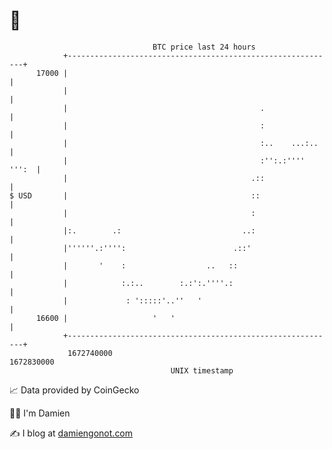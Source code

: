 * 👋

#+begin_example
                                   BTC price last 24 hours                    
               +------------------------------------------------------------+ 
         17000 |                                                            | 
               |                                                            | 
               |                                           .                | 
               |                                           :                | 
               |                                           :..    ...:..    | 
               |                                           :'':.:'''' ''':  | 
               |                                         .::                | 
   $ USD       |                                         ::                 | 
               |                                         :                  | 
               |:.        .:                           ..:                  | 
               |''''''.:'''':                        .::'                   | 
               |       '    :                  ..   ::                      | 
               |            :.:..        :.:':.''''.:                       | 
               |             : ':::::'..''   '                              | 
         16600 |                   '   '                                    | 
               +------------------------------------------------------------+ 
                1672740000                                        1672830000  
                                       UNIX timestamp                         
#+end_example
📈 Data provided by CoinGecko

🧑‍💻 I'm Damien

✍️ I blog at [[https://www.damiengonot.com][damiengonot.com]]
